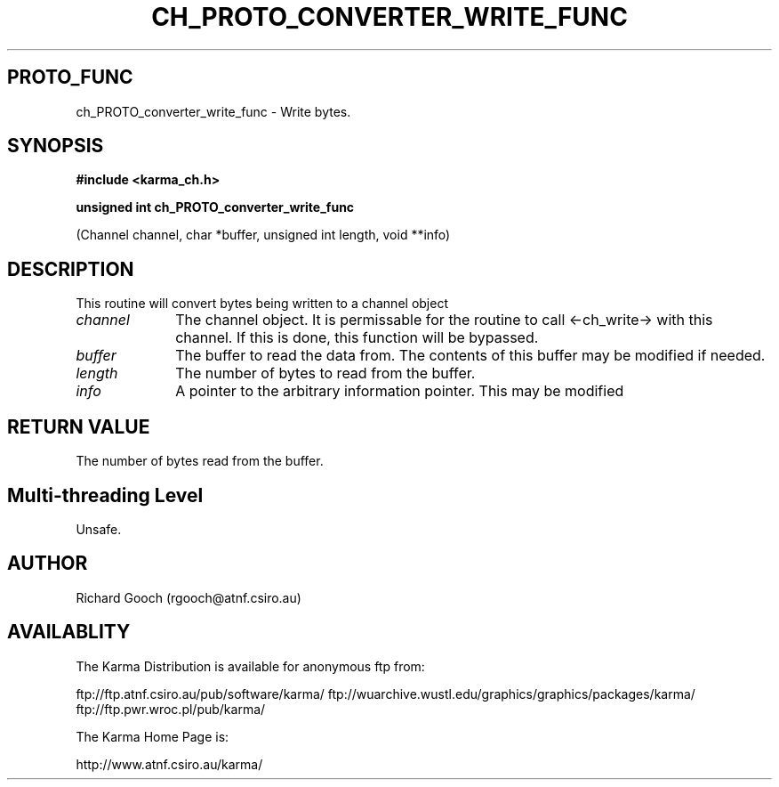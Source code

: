 .TH CH_PROTO_CONVERTER_WRITE_FUNC 3 "13 Nov 2005" "Karma Distribution"
.SH PROTO_FUNC
ch_PROTO_converter_write_func \- Write bytes.
.SH SYNOPSIS
.B #include <karma_ch.h>
.sp
.B unsigned int ch_PROTO_converter_write_func
.sp
(Channel channel, char *buffer,
unsigned int length, void **info)
.SH DESCRIPTION
This routine will convert bytes being written to a channel object
.IP \fIchannel\fP 1i
The channel object. It is permissable for the routine to call
<-ch_write-> with this channel. If this is done, this function will be
bypassed.
.IP \fIbuffer\fP 1i
The buffer to read the data from. The contents of this buffer may
be modified if needed.
.IP \fIlength\fP 1i
The number of bytes to read from the buffer.
.IP \fIinfo\fP 1i
A pointer to the arbitrary information pointer. This may be modified
.SH RETURN VALUE
The number of bytes read from the buffer.
.SH Multi-threading Level
Unsafe.
.SH AUTHOR
Richard Gooch (rgooch@atnf.csiro.au)
.SH AVAILABLITY
The Karma Distribution is available for anonymous ftp from:

ftp://ftp.atnf.csiro.au/pub/software/karma/
ftp://wuarchive.wustl.edu/graphics/graphics/packages/karma/
ftp://ftp.pwr.wroc.pl/pub/karma/

The Karma Home Page is:

http://www.atnf.csiro.au/karma/
